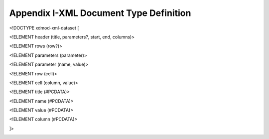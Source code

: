 Appendix I-XML Document Type Definition
==========================================

<!DOCTYPE xdmod-xml-dataset [

<!ELEMENT header (title, parameters?, start, end, columns)>

<!ELEMENT rows (row?)>

<!ELEMENT parameters (parameter)>

<!ELEMENT parameter (name, value)>

<!ELEMENT row (cell)>

<!ELEMENT cell (column, value)>

<!ELEMENT title (#PCDATA)>

<!ELEMENT name (#PCDATA)>

<!ELEMENT value (#PCDATA)>

<!ELEMENT column (#PCDATA)>

]>

.. _section-3:

.. |image1| image:: ../media/image103.png
   :width: 7.4375in
   :height: 4.77778in
.. |image2| image:: ../media/image104.png
   :width: 7.28125in
   :height: 0.38889in
.. |image3| image:: ../media/image133.png
   :width: 5.11111in
   :height: 0.36111in
.. |image4| image:: ../media/image115.png
   :width: 3.73611in
   :height: 0.41667in
.. |Time Majiger.png| image:: ../media/image106.png
   :width: 2.84722in
   :height: 6.40278in
.. |image5| image:: ../media/image37.png
   :width: 0.16667in
   :height: 0.16667in
.. |image6| image:: ../media/image8.png
   :width: 1.93056in
   :height: 2.09722in
.. |image7| image:: ../media/image1.png
   :width: 0.16667in
   :height: 0.19444in
.. |image8| image:: ../media/image1.png
   :width: 0.16667in
   :height: 0.19444in
.. |image9| image:: ../media/image53.png
   :width: 4.93056in
   :height: 0.31944in
.. |Display.png| image:: ../media/image18.png
   :width: 1.68056in
   :height: 6.875in
.. |image10| image:: ../media/image12.png
   :width: 0.16667in
   :height: 0.16667in
.. |Untitled.png| image:: ../media/image33.png
   :width: 3.15278in
   :height: 7.43056in
.. |image11| image:: ../media/image125.png
   :width: 0.16667in
   :height: 0.16667in
.. |image12| image:: ../media/image108.png
   :width: 1.61111in
   :height: 0.375in
.. |Jobs and other things.png| image:: ../media/image14.png
   :width: 2.51389in
   :height: 6.52778in
.. |image13| image:: ../media/image113.png
   :width: 0.16667in
   :height: 0.16667in
.. |image14| image:: ../media/image67.png
   :width: 0.16667in
   :height: 0.16667in
.. |image15| image:: ../media/image46.png
   :width: 0.16667in
   :height: 0.16667in
.. |image16| image:: ../media/image10.gif
   :width: 0.16667in
   :height: 0.16667in
.. |image17| image:: ../media/image90.png
   :width: 0.15278in
   :height: 0.15278in
.. |image18| image:: ../media/image28.png
   :width: 7.36111in
   :height: 5.66667in
.. |image19| image:: ../media/image35.png
   :width: 6.16667in
   :height: 1.48611in
.. |image20| image:: ../media/image51.png
   :width: 7.08333in
   :height: 2.94444in
.. |image21| image:: ../media/image22.png
   :width: 7.20833in
   :height: 3.13889in
.. |image22| image:: ../media/image41.png
   :width: 0.69444in
   :height: 0.34722in
.. |image23| image:: ../media/image48.png
   :width: 0.67708in
   :height: 0.30208in
.. |image24| image:: ../media/image128.png
   :width: 7.4375in
   :height: 5.02083in
.. |image25| image:: ../media/image117.png
   :width: 0.22917in
   :height: 0.20833in
.. |image26| image:: ../media/image109.png
   :width: 0.20833in
   :height: 0.20833in
.. |image27| image:: ../media/image92.png
   :width: 3.47917in
   :height: 3.63542in
.. |image28| image:: ../media/image11.png
   :width: 7.28125in
   :height: 3.86111in
.. |Data options.png| image:: ../media/image129.png
   :width: 7.28125in
   :height: 1.51389in
.. |Add Filter.png| image:: ../media/image38.png
   :width: 4.78125in
   :height: 3.30556in
.. |FILTERS.png| image:: ../media/image105.png
   :width: 5.36458in
   :height: 1.47222in
.. |image29| image:: ../media/image87.png
   :width: 7.125in
   :height: 4.16667in
.. |image30| image:: ../media/image69.png
   :width: 0.16667in
   :height: 0.16667in
.. |image31| image:: ../media/image84.png
   :width: 0.16667in
   :height: 0.16667in
.. |image32| image:: ../media/image101.png
   :width: 0.16667in
   :height: 0.16667in
.. |image33| image:: ../media/image110.png
   :width: 0.16667in
   :height: 0.16667in
.. |image34| image:: ../media/image47.png
   :width: 7.29167in
   :height: 4.56944in
.. |image35| image:: ../media/image55.png
   :width: 7.03125in
   :height: 2.66667in
.. |image36| image:: ../media/image49.png
   :width: 7.40625in
   :height: 0.67708in
.. |image37| image:: ../media/image59.png
   :width: 7.41667in
   :height: 2.03125in
.. |image38| image:: ../media/image17.png
   :width: 7.3125in
   :height: 2in
.. |image39| image:: ../media/image60.png
   :width: 7.375in
   :height: 2.63542in
.. |image40| image:: ../media/image39.png
   :width: 7.42708in
   :height: 3.32292in
.. |image41| image:: ../media/image98.png
   :width: 2.58333in
   :height: 5.875in
.. |image42| image:: ../media/image86.png
   :width: 7.36458in
   :height: 3.53125in
.. |image43| image:: ../media/image44.png
   :width: 0.1875in
   :height: 0.19792in
.. |image44| image:: ../media/image26.png
   :width: 7.38542in
   :height: 5.96875in
.. |image45| image:: ../media/image107.png
   :width: 6.26042in
   :height: 0.78125in
.. |image46| image:: ../media/image114.png
   :width: 7.375in
   :height: 6.61458in
.. |image47| image:: ../media/image99.png
   :width: 7.08333in
   :height: 6.0625in
.. |image48| image:: ../media/image27.png
   :width: 4.32292in
   :height: 3.89583in
.. |image49| image:: ../media/image42.png
   :width: 7.09896in
   :height: 4.43857in
.. |image50| image:: ../media/image6.png
   :width: 4.53646in
   :height: 2.19336in
.. |image51| image:: ../media/image20.png
   :width: 3.08854in
   :height: 1.41667in
.. |image52| image:: ../media/image2.png
   :width: 4.4375in
   :height: 1.53581in
.. |image53| image:: ../media/image34.png
   :width: 4.9375in
   :height: 4.01563in
.. |image54| image:: ../media/image21.png
   :width: 4.4375in
   :height: 2.25957in
.. |image55| image:: ../media/image93.png
   :width: 7in
   :height: 0.48611in
.. |image56| image:: ../media/image126.png
   :width: 3.1875in
   :height: 6.02083in
.. |image57| image:: ../media/image30.png
   :width: 0.19792in
   :height: 0.22917in
.. |image58| image:: ../media/image81.png
   :width: 7.20833in
   :height: 0.78125in
.. |image59| image:: ../media/image121.png
   :width: 7.30208in
   :height: 2.86458in
.. |image60| image:: ../media/image24.png
   :width: 6.80208in
   :height: 4.03125in
.. |image61| image:: ../media/image45.png
   :width: 4.82292in
   :height: 0.45833in
.. |image62| image:: ../media/image71.png
   :width: 3.73958in
   :height: 1.42708in
.. |image63| image:: ../media/image112.png
   :width: 3.88542in
   :height: 2.15625in
.. |image64| image:: ../media/image79.png
   :width: 5.01042in
   :height: 3.3125in
.. |image65| image:: ../media/image134.png
   :width: 1.29167in
   :height: 1.03125in
